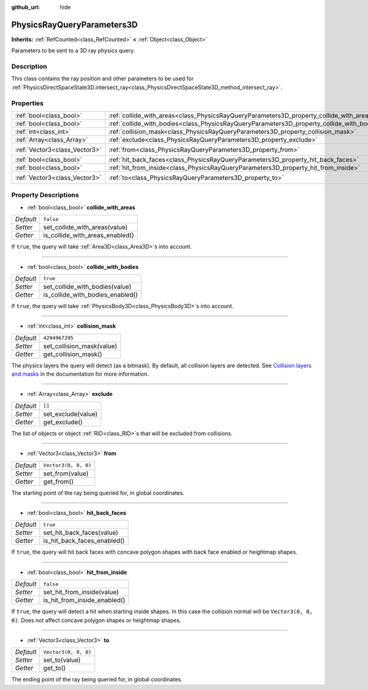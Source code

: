 :github_url: hide

.. DO NOT EDIT THIS FILE!!!
.. Generated automatically from Godot engine sources.
.. Generator: https://github.com/godotengine/godot/tree/master/doc/tools/make_rst.py.
.. XML source: https://github.com/godotengine/godot/tree/master/doc/classes/PhysicsRayQueryParameters3D.xml.

.. _class_PhysicsRayQueryParameters3D:

PhysicsRayQueryParameters3D
===========================

**Inherits:** :ref:`RefCounted<class_RefCounted>` **<** :ref:`Object<class_Object>`

Parameters to be sent to a 3D ray physics query.

Description
-----------

This class contains the ray position and other parameters to be used for :ref:`PhysicsDirectSpaceState3D.intersect_ray<class_PhysicsDirectSpaceState3D_method_intersect_ray>`.

Properties
----------

+-------------------------------+--------------------------------------------------------------------------------------------+----------------------+
| :ref:`bool<class_bool>`       | :ref:`collide_with_areas<class_PhysicsRayQueryParameters3D_property_collide_with_areas>`   | ``false``            |
+-------------------------------+--------------------------------------------------------------------------------------------+----------------------+
| :ref:`bool<class_bool>`       | :ref:`collide_with_bodies<class_PhysicsRayQueryParameters3D_property_collide_with_bodies>` | ``true``             |
+-------------------------------+--------------------------------------------------------------------------------------------+----------------------+
| :ref:`int<class_int>`         | :ref:`collision_mask<class_PhysicsRayQueryParameters3D_property_collision_mask>`           | ``4294967295``       |
+-------------------------------+--------------------------------------------------------------------------------------------+----------------------+
| :ref:`Array<class_Array>`     | :ref:`exclude<class_PhysicsRayQueryParameters3D_property_exclude>`                         | ``[]``               |
+-------------------------------+--------------------------------------------------------------------------------------------+----------------------+
| :ref:`Vector3<class_Vector3>` | :ref:`from<class_PhysicsRayQueryParameters3D_property_from>`                               | ``Vector3(0, 0, 0)`` |
+-------------------------------+--------------------------------------------------------------------------------------------+----------------------+
| :ref:`bool<class_bool>`       | :ref:`hit_back_faces<class_PhysicsRayQueryParameters3D_property_hit_back_faces>`           | ``true``             |
+-------------------------------+--------------------------------------------------------------------------------------------+----------------------+
| :ref:`bool<class_bool>`       | :ref:`hit_from_inside<class_PhysicsRayQueryParameters3D_property_hit_from_inside>`         | ``false``            |
+-------------------------------+--------------------------------------------------------------------------------------------+----------------------+
| :ref:`Vector3<class_Vector3>` | :ref:`to<class_PhysicsRayQueryParameters3D_property_to>`                                   | ``Vector3(0, 0, 0)`` |
+-------------------------------+--------------------------------------------------------------------------------------------+----------------------+

Property Descriptions
---------------------

.. _class_PhysicsRayQueryParameters3D_property_collide_with_areas:

- :ref:`bool<class_bool>` **collide_with_areas**

+-----------+---------------------------------+
| *Default* | ``false``                       |
+-----------+---------------------------------+
| *Setter*  | set_collide_with_areas(value)   |
+-----------+---------------------------------+
| *Getter*  | is_collide_with_areas_enabled() |
+-----------+---------------------------------+

If ``true``, the query will take :ref:`Area3D<class_Area3D>`\ s into account.

----

.. _class_PhysicsRayQueryParameters3D_property_collide_with_bodies:

- :ref:`bool<class_bool>` **collide_with_bodies**

+-----------+----------------------------------+
| *Default* | ``true``                         |
+-----------+----------------------------------+
| *Setter*  | set_collide_with_bodies(value)   |
+-----------+----------------------------------+
| *Getter*  | is_collide_with_bodies_enabled() |
+-----------+----------------------------------+

If ``true``, the query will take :ref:`PhysicsBody3D<class_PhysicsBody3D>`\ s into account.

----

.. _class_PhysicsRayQueryParameters3D_property_collision_mask:

- :ref:`int<class_int>` **collision_mask**

+-----------+---------------------------+
| *Default* | ``4294967295``            |
+-----------+---------------------------+
| *Setter*  | set_collision_mask(value) |
+-----------+---------------------------+
| *Getter*  | get_collision_mask()      |
+-----------+---------------------------+

The physics layers the query will detect (as a bitmask). By default, all collision layers are detected. See `Collision layers and masks <../tutorials/physics/physics_introduction.html#collision-layers-and-masks>`__ in the documentation for more information.

----

.. _class_PhysicsRayQueryParameters3D_property_exclude:

- :ref:`Array<class_Array>` **exclude**

+-----------+--------------------+
| *Default* | ``[]``             |
+-----------+--------------------+
| *Setter*  | set_exclude(value) |
+-----------+--------------------+
| *Getter*  | get_exclude()      |
+-----------+--------------------+

The list of objects or object :ref:`RID<class_RID>`\ s that will be excluded from collisions.

----

.. _class_PhysicsRayQueryParameters3D_property_from:

- :ref:`Vector3<class_Vector3>` **from**

+-----------+----------------------+
| *Default* | ``Vector3(0, 0, 0)`` |
+-----------+----------------------+
| *Setter*  | set_from(value)      |
+-----------+----------------------+
| *Getter*  | get_from()           |
+-----------+----------------------+

The starting point of the ray being queried for, in global coordinates.

----

.. _class_PhysicsRayQueryParameters3D_property_hit_back_faces:

- :ref:`bool<class_bool>` **hit_back_faces**

+-----------+-----------------------------+
| *Default* | ``true``                    |
+-----------+-----------------------------+
| *Setter*  | set_hit_back_faces(value)   |
+-----------+-----------------------------+
| *Getter*  | is_hit_back_faces_enabled() |
+-----------+-----------------------------+

If ``true``, the query will hit back faces with concave polygon shapes with back face enabled or heightmap shapes.

----

.. _class_PhysicsRayQueryParameters3D_property_hit_from_inside:

- :ref:`bool<class_bool>` **hit_from_inside**

+-----------+------------------------------+
| *Default* | ``false``                    |
+-----------+------------------------------+
| *Setter*  | set_hit_from_inside(value)   |
+-----------+------------------------------+
| *Getter*  | is_hit_from_inside_enabled() |
+-----------+------------------------------+

If ``true``, the query will detect a hit when starting inside shapes. In this case the collision normal will be ``Vector3(0, 0, 0)``. Does not affect concave polygon shapes or heightmap shapes.

----

.. _class_PhysicsRayQueryParameters3D_property_to:

- :ref:`Vector3<class_Vector3>` **to**

+-----------+----------------------+
| *Default* | ``Vector3(0, 0, 0)`` |
+-----------+----------------------+
| *Setter*  | set_to(value)        |
+-----------+----------------------+
| *Getter*  | get_to()             |
+-----------+----------------------+

The ending point of the ray being queried for, in global coordinates.

.. |virtual| replace:: :abbr:`virtual (This method should typically be overridden by the user to have any effect.)`
.. |const| replace:: :abbr:`const (This method has no side effects. It doesn't modify any of the instance's member variables.)`
.. |vararg| replace:: :abbr:`vararg (This method accepts any number of arguments after the ones described here.)`
.. |constructor| replace:: :abbr:`constructor (This method is used to construct a type.)`
.. |static| replace:: :abbr:`static (This method doesn't need an instance to be called, so it can be called directly using the class name.)`
.. |operator| replace:: :abbr:`operator (This method describes a valid operator to use with this type as left-hand operand.)`
